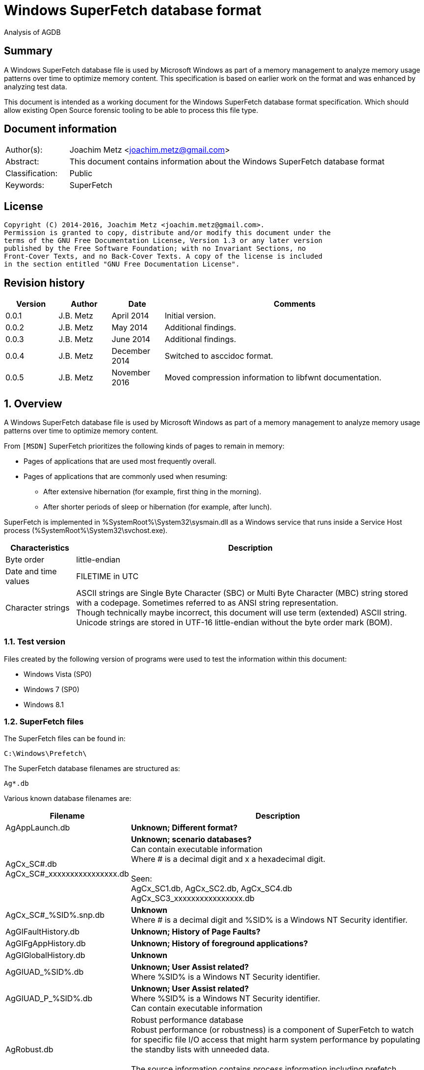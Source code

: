 = Windows SuperFetch database format
Analysis of AGDB

:toc:
:toclevels: 4

:numbered!:
[abstract]
== Summary
A Windows SuperFetch database file is used by Microsoft Windows as part of a
memory management to analyze memory usage patterns over time to optimize memory
content. This specification is based on earlier work on the format and was
enhanced by analyzing test data.

This document is intended as a working document for the Windows SuperFetch
database format specification. Which should allow existing Open Source forensic
tooling to be able to process this file type.

[preface]
== Document information
[cols="1,5"]
|===
| Author(s): | Joachim Metz <joachim.metz@gmail.com>
| Abstract: | This document contains information about the Windows SuperFetch database format
| Classification: | Public
| Keywords: | SuperFetch
|===

[preface]
== License
....
Copyright (C) 2014-2016, Joachim Metz <joachim.metz@gmail.com>.
Permission is granted to copy, distribute and/or modify this document under the
terms of the GNU Free Documentation License, Version 1.3 or any later version
published by the Free Software Foundation; with no Invariant Sections, no
Front-Cover Texts, and no Back-Cover Texts. A copy of the license is included
in the section entitled "GNU Free Documentation License".
....

[preface]
== Revision history
[cols="1,1,1,5",options="header"]
|===
| Version | Author | Date | Comments
| 0.0.1 | J.B. Metz | April 2014 | Initial version.
| 0.0.2 | J.B. Metz | May 2014 | Additional findings.
| 0.0.3 | J.B. Metz | June 2014 | Additional findings.
| 0.0.4 | J.B. Metz | December 2014 | Switched to asccidoc format.
| 0.0.5 | J.B. Metz | November 2016 | Moved compression information to libfwnt documentation.
|===

:numbered:
== Overview
A Windows SuperFetch database file is used by Microsoft Windows as part of a
memory management to analyze memory usage patterns over time to optimize memory
content.

From `[MSDN]` SuperFetch prioritizes the following kinds of pages to remain in
memory:

* Pages of applications that are used most frequently overall.
* Pages of applications that are commonly used when resuming:
** After extensive hibernation (for example, first thing in the morning).
** After shorter periods of sleep or hibernation (for example, after lunch).

SuperFetch is implemented in %SystemRoot%\System32\sysmain.dll as a Windows
service that runs inside a Service Host process
(%SystemRoot%\System32\svchost.exe).

[cols="1,5",options="header"]
|===
| Characteristics | Description
| Byte order | little-endian
| Date and time values | FILETIME in UTC
| Character strings | ASCII strings are Single Byte Character (SBC) or Multi Byte Character (MBC) string stored with a codepage. Sometimes referred to as ANSI string representation. +
Though technically maybe incorrect, this document will use term (extended) ASCII string. +
Unicode strings are stored in UTF-16 little-endian without the byte order mark (BOM).
|===

=== Test version
Files created by the following version of programs were used to test the
information within this document:

* Windows Vista (SP0)
* Windows 7 (SP0)
* Windows 8.1

=== SuperFetch files
The SuperFetch files can be found in:
....
C:\Windows\Prefetch\
....

The SuperFetch database filenames are structured as:
....
Ag*.db
....

Various known database filenames are:

[cols="1,5",options="header"]
|===
| Filename | Description
| AgAppLaunch.db | [yellow-background]*Unknown; Different format?*
| AgCx_SC#.db +
AgCx_SC#_xxxxxxxxxxxxxxxx.db | [yellow-background]*Unknown; scenario databases?* +
Can contain executable information +
Where # is a decimal digit and x a hexadecimal digit. +
 +
Seen: +
AgCx_SC1.db, AgCx_SC2.db, AgCx_SC4.db +
AgCx_SC3_xxxxxxxxxxxxxxxx.db +
| AgCx_SC#_%SID%.snp.db | [yellow-background]*Unknown* +
Where # is a decimal digit and %SID% is a Windows NT Security identifier.
| AgGlFaultHistory.db | [yellow-background]*Unknown; History of Page Faults?*
| AgGlFgAppHistory.db | [yellow-background]*Unknown; History of foreground applications?*
| AgGlGlobalHistory.db | [yellow-background]*Unknown*
| AgGlUAD_%SID%.db | [yellow-background]*Unknown; User Assist related?* +
Where %SID% is a Windows NT Security identifier.
| AgGlUAD_P_%SID%.db | [yellow-background]*Unknown; User Assist related?* +
Where %SID% is a Windows NT Security identifier. +
Can contain executable information
| AgRobust.db | Robust performance database +
Robust performance (or robustness) is a component of SuperFetch to watch for specific file I/O access that might harm system performance by populating the standby lists with unneeded data. +
 +
The source information contains process information including prefetch hashes.
| AgTwCont.db | [yellow-background]*Unknown; not seen*
| HIDBG-*-*-*.db | [yellow-background]*Unknown; not seen*
| LongTermHist.db | [yellow-background]*Unknown; not seen*
| NvGeneralUseCore.db | [yellow-background]*Unknown; not seen* +
[yellow-background]*Related to %SystemRoot%\System32\Nv ?*
| NvGeneralUseCore_Round*.db | [yellow-background]*Unknown; not seen* +
[yellow-background]*Related to %SystemRoot%\System32\Nv ?*
| NoPfnRefPages*.db | [yellow-background]*Unknown; not seen*
| NvcBoot.db | [yellow-background]*Unknown; not seen*
| NvcHiber.db | [yellow-background]*Unknown; not seen*
| Prefetch_%HASH%_*.db | [yellow-background]*Unknown; not seen* +
Where %HASH% is [yellow-background]*TODO*
| PfnDBCore*.db | [yellow-background]*Unknown; not seen*
| PfnDBKnown*.db | [yellow-background]*Unknown; not seen*
| PfnDBNoPFNEntry*.db | [yellow-background]*Unknown; not seen*
| PfnDBNoUDEntry*.db | [yellow-background]*Unknown; not seen*
| StorePages*.db | [yellow-background]*Unknown; not seen*
| WsCompPages*.db | [yellow-background]*Unknown; not seen*
| .core.db | [yellow-background]*Unknown; not seen*
| *.h.db | [yellow-background]*Unknown; not seen*
|===

The SuperFetch service is managed by the File Information FS MiniFilter
service. It appears that most of the SuperFetch database files are updated
(written) when the service is shut down. AgAppLaunch.db is also written when
the service starts.

These database files can be stored in multiple formats:

[cols="1,1",options="header"]
|===
| Characteristics | Description
| Compressed SuperFetch database - MAM file format | Used in Windows 8
| Compressed SuperFetch database - MEMO file format | Used in Windows Vista
| Compressed SuperFetch database - MEM0 file format | Used in Windows 7
| Uncompressed SuperFetch database file format | Used in Windows Vista, 7 and 8
|===

[yellow-background]*TODO*

The SuperFetch database [yellow-background]*trace* filenames are structured as:
....
Ag*.db.trx
....

== Compressed SuperFetch database - MEMO file format
A compressed SuperFetch database - MEMO file consist of the following
distinguishable elements:

* file header
* compressed blocks

The compression method is LZNT1

=== File header
The file header is 8 bytes of size and consists of:

[cols="1,1,1,5",options="header"]
|===
| Offset | Size | Value | Description
| 0 | 4 | "MEMO" | Signature +
0x4d, 0x45, 0x4d, 0x4f
| 4 | 4 | | Total uncompressed data size
|===

=== Compressed block
The compressed block size is the chunk data size, which is part of the LZNT1
compressed data, + 2 bytes for the size of the chunk header itself.

The uncompressed block size is 4096 (0x1000) or the remaining uncompressed data
size for the last block.

For more information about LZNT1 see:
https://github.com/libyal/libfwnt/blob/master/documentation/Compression%20methods.asciidoc[LIBFWNT\]].

== Compressed SuperFetch database - MEM0 file format
A compressed SuperFetch database - MEM0 file consist of the following
distinguishable elements:

* file header
* compressed blocks

The compression method is Microsoft XPRESS Huffman (or LZXPRESS). Note that
this is a different compression method as Microsoft XPRESS (LZ77+DIRECT2).

=== File header
The file header is 8 bytes of size and consists of:

[cols="1,1,1,5",options="header"]
|===
| Offset | Size | Value | Description
| 0 | 4 | "MEM0" | Signature +
0x4d, 0x45, 0x4d, 0x30
| 4 | 4 | | Total uncompressed data size
|===

=== Compressed block
The compressed block is variable of size and consists of:

[cols="1,1,1,5",options="header"]
|===
| Offset | Size | Value | Description
| 0 | 4 | | Compressed data size
| 4 | ... | | LZXPRESS Huffman compressed data
|===

The uncompressed block size is 65536 (0x10000) or the remaining uncompressed
data size for the last block.

For more information about LZXPRESS Huffman see:
https://github.com/libyal/libfwnt/blob/master/documentation/Compression%20methods.asciidoc[LIBFWNT\]].

== Compressed SuperFetch database - MAM file format
A compressed SuperFetch database - MAM file consist of the following
distinguishable elements:

* file header
* compressed stream

The compression method is Microsoft XPRESS Huffman (or LZXPRESS). Note that
this is a different compression method as Microsoft XPRESS (LZ77+DIRECT2).

=== File header
The file header is 12 bytes of size and consists of:

[cols="1,1,1,5",options="header"]
|===
| Offset | Size | Value | Description
| 0 | 4 | "MAM\x84" | Signature +
0x4d, 0x41, 0x4d, 0x84
| 4 | 4 | | Total uncompressed data size
| 8 | 4 | | [yellow-background]*Unknown (checksum?)*
|===

=== Compressed stream
The compressed stream is variable of size and consists of:

[cols="1,1,1,5",options="header"]
|===
| Offset | Size | Value | Description
| 0 | ... | | LZXPRESS Huffman compressed data
|===

The compression stream differs from the compressed blocks as used in the MEM0
format. In the stream the compressed data can refer to uncompressed data stored in
previous compressed chunks.

For more information about LZXPRESS Huffman see:
https://github.com/libyal/libfwnt/blob/master/documentation/Compression%20methods.asciidoc[LIBFWNT\]].

== Uncompressed SuperFetch database file format
An uncompressed SuperFetch database consist of the following distinguishable elements:

* file header
** database header
* volume information entries
** file information entries
* source information entries

=== Common data structures
==== [[ntfs_file_reference]]NTFS file reference
The NTFS file reference is 8 bytes of size and consists of:

[cols="1,1,1,5",options="header"]
|===
| Offset | Size | Value | Description
| 0 | 6 | | MFT entry index
| 6 | 2 | | Sequence number
|===

=== File header
The file header is variable of size and consists of:

[cols="1,1,1,5",options="header"]
|===
| Offset | Size | Value | Description
| 0 | 4 | |  [yellow-background]*Unknown (signature or database type?)* +
[yellow-background]*0x00000005 or used by AgAppLaunch.db* +
[yellow-background]*0x0000000e or 0x0000000f used by others*
| 4 | 4 | | Total file size
| 8 | 4 | | File header size
| 12 | ... | | Database header
| ... | ... | | Alignment padding +
8-byte alignment
|===

==== Database header
===== Common database header
The common database header is 60 bytes of size and consists of:

[cols="1,1,1,5",options="header"]
|===
| Offset | Size | Value | Description
| 0 | 4 | | Database type +
See section: <<database_types_and_parameters,Database types and parameters>>
| 12 | 4 x 9 = 36 | | Database parameters
| 40 | 4 | | Number of volumes
| 44 | 4 | | Total number of files
| 48 | 4 | | [yellow-background]*Unknown* +
[yellow-background]*Does not appear to be the total number of sub entries type 1 or volumes information section size.)* +
 +
[yellow-background]*Part of the identifier value?*
| 52 | 4 | | Number of sources
| 56 | 4 | | [yellow-background]*Unknown* +
[yellow-background]*Does not appear to be the total number of sub entries type 2 or source information section size.*
|===

===== Database header 68 (64-bit)
AgCx_S#_%SID%.snp.db
....
00000000: 0c 00 00 00 48 00 00 00  40 00 00 00 58 00 00 00   ....H... @...X...
00000010: 18 00 00 00 10 00 00 00  10 00 00 00 10 00 00 00   ........ ........
00000020: 00 00 00 00 00 00 00 00  02 00 00 00 ad 0e 00 00   ........ ........
00000030: 62 05 0f 00 83 00 00 00  38 5e 06 00 01 00 00 00   b....... 8^......
00000040: 8e 01 00 00                                        ....
....

The database header 68 is 68 bytes of size and consists of:

[cols="1,1,1,5",options="header"]
|===
| Offset | Size | Value | Description
| 0 | 60 | | Common database header
| 60 | 4 | | [yellow-background]*Unknown*
| 64 | 4 | | [yellow-background]*Unknown*
|===

===== Database header 116 (32-bit)
The database header 116 is 116 bytes of size and consists of:

[cols="1,1,1,5",options="header"]
|===
| Offset | Size | Value | Description
| 0 | 60 | | Common database header
| 60 | 4 | 5 | [yellow-background]*Unknown* +
[yellow-background]*(hard coded to be 5?)*
| 64 | 4 | | [yellow-background]*Unknown*
| 68 | 4 | | [yellow-background]*Unknown*
| 72 | 4 | | [yellow-background]*Unknown*
| 76 | 4 | | [yellow-background]*Unknown*
| 80 | 4 | | [yellow-background]*Unknown*
| 84 | 4 | | [yellow-background]*Unknown*
| 88 | 4 | | [yellow-background]*Unknown*
| 92 | 4 | | [yellow-background]*Unknown*
| 96 | 4 | | [yellow-background]*Unknown*
| 100 | 4 | | [yellow-background]*Unknown*
| 104 | 4 | | [yellow-background]*Unknown*
| 108 | 4 | | [yellow-background]*Unknown*
| 112 | 4 | | [yellow-background]*Unknown (Empty values?)*
|===

....
00000000: 0e 00 00 00 38 00 00 00  48 00 00 00 64 00 00 00   ....8... H...d...
00000010: 08 00 00 00 08 00 00 00  08 00 00 00 08 00 00 00   ........ ........
00000020: 00 00 00 00 00 00 00 00  01 00 00 00 f9 01 00 00   ........ ........
00000030: 00 00 00 00 f2 00 00 00  d4 ee 00 00 05 00 00 00   ........ ........

00000040: c4 5c 7f 04 84 56 7f 04  b0 64 7f 04 fc cc c2 04   .\...V.. .d......
00000050: c7 00 00 00 2b 00 00 00  b8 79 c2 04 a0 91 c2 04   ....+... .y......
00000060: a0 5b c2 04 78 77 c2 04  e9 01 00 00 10 00 00 00   .[..xw.. ........
00000070: 00 00 00 00                                        ....
....

===== Database header 156 (64-bit)
The database header 156 is 156 bytes of size and consists of:

AgRobust.db (Windows 7 64-bit)
....
00000000: 0e 00 00 00 48 00 00 00  70 00 00 00 90 00 00 00   ....H... p.......
00000010: 10 00 00 00 10 00 00 00  10 00 00 00 10 00 00 00   ........ ........
00000020: 00 00 00 00 00 00 00 00  13 00 00 00 4a 01 00 00   ........ ....J...
00000030: 00 00 00 00 f2 00 00 00  c2 e0 00 00 05 00 00 00   ........ ........
00000040: 00 00 00 00 38 24 63 0d  00 00 00 00 08 39 63 0d   ....8$c. .....9c.
00000050: 00 00 00 00 18 13 63 0d  00 00 00 00 88 66 63 0d   ......c. .....fc.
00000060: 00 00 00 00 c8 00 00 00  2a 00 00 00 90 b1 f0 08   ........ *.......
00000070: 00 00 00 00 90 b1 f0 08  00 00 00 00 40 3d ec 08   ........ ....@=..
00000080: 00 00 00 00 90 53 ec 08  00 00 00 00 00 00 00 00   .....S.. ........
00000090: 4a 01 00 00 00 00 00 00  00 00 00 00               J....... ....
....

===== Database header 228 (32-bit)
The database header 228 is 228 bytes of size and consists of:

[cols="1,1,1,5",options="header"]
|===
| Offset | Size | Value | Description
| 0 | 60 | | Common database header
| 60 | 4 | | [yellow-background]*Unknown*
| 64 | 4 | | [yellow-background]*Unknown*
| 68 | 4 | | [yellow-background]*Unknown*
| 72 | 4 | | [yellow-background]*Unknown*
| 76 | 4 | | [yellow-background]*Unknown*
| 80 | 4 | | [yellow-background]*Unknown*
| 84 | 4 | | [yellow-background]*Unknown*
| 88 | 4 | | [yellow-background]*Unknown*
| 92 | 4 | | [yellow-background]*Unknown*
| 96 | 4 | | [yellow-background]*Unknown*
| 100 | 4 | | [yellow-background]*Unknown*
| 104 | 4 | | Number of date and time values
| 108 | 15 x 8 = 120 | | Date and time values +
Array of FILETIME values +
Unused entries are set to 0
|===

AgCx_SC1.db (Windows Vista 32-bit)
....
00000000: 0b 00 00 00 38 00 00 00  24 00 00 00 3c 00 00 00   ....8... $...<...
00000010: 10 00 00 00 10 00 00 00  10 00 00 00 10 00 00 00   ........ ........
00000020: 00 00 00 00 00 00 00 00  02 00 00 00 41 03 00 00   ........ ....A...
00000030: 53 ec 00 00 3e 00 00 00  40 08 01 00 0c 00 00 00   S...>... @.......

00000040: 1c 00 00 00 01 00 00 00  01 00 00 00 1e 41 05 08   ........ .....A..
00000050: 01 01 00 00 03 00 00 00  b9 18 00 00 50 c3 00 00   ........ ....P...

00000060: 70 11 01 00 c8 d7 64 6f  04 00 00 00 20 ca a9 07   p.....do .... ...
00000070: 7f 84 c8 01 f0 d7 d0 d4  f4 cd c8 01 c0 e9 5d 4d   ........ ......]M
00000080: 61 1a c9 01 b0 8e dc 75  22 3e cb 01 00 00 00 00   a......u ">......
00000090: 00 00 00 00 00 00 00 00  00 00 00 00 00 00 00 00   ........ ........
000000a0: 00 00 00 00 00 00 00 00  00 00 00 00 00 00 00 00   ........ ........
000000b0: 00 00 00 00 00 00 00 00  00 00 00 00 00 00 00 00   ........ ........
000000c0: 00 00 00 00 00 00 00 00  00 00 00 00 00 00 00 00   ........ ........
000000d0: 00 00 00 00 00 00 00 00  00 00 00 00 00 00 00 00   ........ ........
000000e0: 00 00 00 00                                        ....
....

===== Database header 232 (32-bit)
The database header 232 is 232 bytes of size and consists of:

AgGlUAD_P_%SID%.db (Vista)
....
00000000: 0b 00 00 00 38 00 00 00  24 00 00 00 3c 00 00 00   ....8... $...<...
00000010: 10 00 00 00 10 00 00 00  10 00 00 00 10 00 00 00   ........ ........
00000020: 00 00 00 00 00 00 00 00  02 00 00 00 29 09 00 00   ........ ....)...
00000030: 67 61 01 00 29 00 00 00  c2 17 07 00 0c 00 00 00   ga..)... ........
00000040: 0f 00 00 00 03 00 00 00  01 00 00 00 3c 3c 0a 0a   ........ ....<<..
00000050: 02 02 00 00 1a 00 00 00  3e c6 00 00 80 38 01 00   ........ >....8..
00000060: 80 38 01 00 00 00 00 00  03 00 00 00 00 00 00 00   .8...... ........
00000070: 00 00 00 00 00 00 00 00  00 00 00 00 00 00 00 00   ........ ........
...
000000d0: 00 00 00 00 00 00 00 00  00 00 00 00 00 00 00 00   ........ ........
000000e0: 00 00 00 00                                        ....
....

===== Database header 236 (64-bit)
The database header 236 is 236 bytes of size and consists of:

[cols="1,1,1,5",options="header"]
|===
| Offset | Size | Value | Description
| 0 | 60 | | Common database header
| 60 | 4 | | [yellow-background]*Unknown*
| 64 | 4 | | [yellow-background]*Unknown*
| 68 | 4 | | [yellow-background]*Unknown*
| 72 | 4 | | [yellow-background]*Unknown*
| 76 | 4 | | [yellow-background]*Unknown*
| 80 | 4 | | [yellow-background]*Unknown*
| 84 | 4 | | [yellow-background]*Unknown*
| 88 | 4 | | [yellow-background]*Unknown*
| 92 | 4 | | [yellow-background]*Unknown*
| 96 | 4 | | [yellow-background]*Unknown*
| 100 | 4 | | [yellow-background]*Unknown*
| 104 | 4 | | [yellow-background]*Unknown*
| 108 | 4 | | [yellow-background]*Unknown*
| 112 | 4 | | [yellow-background]*Unknown (empty values)* +
[yellow-background]*Number of date and time values?*
| 116 | 15 x 8 = 120 | | Date and time values +
Array of FILETIME values +
Unused entries are set to 0
|===

AgCx_SC1.db (Windows 7 64-bit)
....
00000000: 0b 00 00 00 48 00 00 00  40 00 00 00 58 00 00 00   ....H... @...X...
00000010: 18 00 00 00 18 00 00 00  18 00 00 00 18 00 00 00   ........ ........
00000020: 00 00 00 00 00 00 00 00  03 00 00 00 e2 08 00 00   ........ ........
00000030: c0 d4 01 00 2a 00 00 00  d4 93 03 00 0e 00 00 00   ....*... ........

00000040: ef 04 00 00 01 00 00 00  02 00 00 00 1e 41 05 08   ........ .....A..
00000050: 01 01 00 00 03 00 00 00  39 24 01 00 50 c3 00 00   ........ 9$..P...

00000060: 70 11 01 00 f0 27 3b ea  fe 07 00 00 b4 01 00 00   p....';. ........
00000070: 00 00 00 00 10 e5 90 a3  d2 50 cf 01 80 26 c5 8f   ........ .P...&..
00000080: ec 50 cf 01 f0 9c be ba  71 52 cf 01 20 f9 0d 34   .P...... qR.. ..4
00000090: 86 52 cf 01 10 9f 48 99  31 53 cf 01 40 ae 9d 3a   .R....H. 1S..@..:
000000a0: 38 53 cf 01 30 27 fc 9a  4c 53 cf 01 b0 e2 03 c6   8S..0'.. LS......
000000b0: 56 53 cf 01 a0 bb 5a f4  80 53 cf 01 30 3e 9d 6f   VS....Z. .S..0>.o
000000c0: f6 53 cf 01 b0 b3 3f 96  14 54 cf 01 90 a9 5e ab   .S....?. .T....^.
000000d0: 23 54 cf 01 00 fc 26 a1  2a 54 cf 01 d0 07 2a 35   #T....&. *T....*5
000000e0: 44 54 cf 01 40 82 af fc  93 54 cf 01               DT..@... .T..
....

AgCx_SC2.db (Windows 7 64-bit)
....
00000000: 0b 00 00 00 48 00 00 00  40 00 00 00 58 00 00 00   ....H... @...X...
00000010: 18 00 00 00 18 00 00 00  18 00 00 00 18 00 00 00   ........ ........
00000020: 00 00 00 00 00 00 00 00  02 00 00 00 fb 06 00 00   ........ ........
00000030: 94 eb 01 00 2c 00 00 00  e4 17 03 00 0e 00 00 00   ....,... ........
00000040: ef 04 00 00 01 00 00 00  01 00 00 00 3c 3c 0a 0a   ........ ....<<..
00000050: 02 02 00 00 00 00 00 00  c0 71 04 00 50 c3 00 00   ........ .q..P...
00000060: 50 c3 00 00 00 00 00 00  00 00 00 00 98 00 00 00   P....... ........
00000070: 00 00 00 00 a0 e2 ed 7e  1d 4a cf 01 b0 07 41 93   .......~ .J....A.
00000080: 16 4b cf 01 90 c2 eb 81  8c 4b cf 01 f0 52 d2 e5   .K...... .K...R..
00000090: 73 4c cf 01 e0 1e 23 5c  b9 4c cf 01 d0 db 62 14   sL....#\ .L....b.
000000a0: 96 4d cf 01 f0 9f f7 ea  54 4e cf 01 f0 68 b4 d9   .M...... TN...h..
000000b0: da 4e cf 01 b0 16 37 20  21 4f cf 01 f0 c5 0c db   .N....7  !O......
000000c0: eb 4f cf 01 40 30 ea 2b  44 50 cf 01 b0 6f d2 e0   .O..@0.+ DP...o..
000000d0: 1e 51 cf 01 30 a1 84 87  b8 52 cf 01 70 b2 f4 4c   .Q..0... .R..p..L
000000e0: b3 53 cf 01 b0 6c d9 8b  76 54 cf 01               .S...l.. vT..
....

AgCx_SC4.db (Windows 7 64-bit)
....
00000000: 0b 00 00 00 48 00 00 00  40 00 00 00 58 00 00 00   ....H... @...X...
00000010: 18 00 00 00 18 00 00 00  18 00 00 00 18 00 00 00   ........ ........
00000020: 00 00 00 00 00 00 00 00  02 00 00 00 ea 06 00 00   ........ ........
00000030: 50 c3 00 00 00 00 00 00  3e 66 03 00 0e 00 00 00   P....... >f......
00000040: c7 04 00 00 02 00 00 00  01 00 00 00 3c 3c 0a 0a   ........ ....<<..
00000050: 02 02 00 00 00 00 00 00  c0 71 04 00 50 c3 00 00   ........ .q..P...
00000060: 50 c3 00 00 00 00 00 00  00 00 00 00 bc 00 00 00   P....... ........
00000070: 00 00 00 00 e0 fc d6 1a  e4 9f ce 01 80 2e c1 08   ........ ........
00000080: 9a a4 ce 01 e0 56 b4 fe  63 a5 ce 01 80 22 58 bc   .....V.. c...."X.
00000090: 19 aa ce 01 30 56 5d ce  e1 aa ce 01 80 27 d4 af   ....0V]. .....'..
000000a0: 82 b3 ce 01 80 24 1e ad  3e b8 ce 01 70 d9 00 bf   .....$.. >...p...
000000b0: f9 cc ce 01 40 81 8b 54  e5 d0 ce 01 80 76 65 49   ....@..T .....veI
000000c0: 3c e4 ce 01 d0 38 69 b3  9d 0c cf 01 e0 a8 2e b7   <....8i. ........
000000d0: 5c 18 cf 01 a0 ba 65 75  f3 23 cf 01 d0 ef c0 a3   \.....eu .#......
000000e0: 40 29 cf 01 a0 66 a9 fb  b4 2d cf 01               @)...f.. .-..
....

AgGlUAD_P_%SID%.db (Windows 7 64-bit)
....
00000000: 0b 00 00 00 48 00 00 00  40 00 00 00 58 00 00 00   ....H... @...X...
00000010: 18 00 00 00 18 00 00 00  18 00 00 00 18 00 00 00   ........ ........
00000020: 00 00 00 00 00 00 00 00                            ........ ........

00000020:                          01 00 00 00 af 08 00 00   ........ ........
00000030: 00 71 02 00 1d 00 00 00  32 76 04 00 0e 00 00 00   .q...... 2v......

00000040: f7 04 00 00 03 00 00 00  01 00 00 00 3c 3c 0a 0a   ........ ....<<..
00000050: 02 02 00 00 1a 00 00 00  c0 71 04 00 80 38 01 00   ........ .q...8..
00000060: 80 38 01 00 00 00 00 00  00 00 00 00 bb 03 00 00   .8...... ........
00000070: 00 00 00 00 00 00 00 00  00 00 00 00 00 00 00 00   ........ ........
00000080: 00 00 00 00 00 00 00 00  00 00 00 00 00 00 00 00   ........ ........
00000090: 00 00 00 00 00 00 00 00  00 00 00 00 00 00 00 00   ........ ........
000000a0: 00 00 00 00 00 00 00 00  00 00 00 00 00 00 00 00   ........ ........
000000b0: 00 00 00 00 00 00 00 00  00 00 00 00 00 00 00 00   ........ ........
000000c0: 00 00 00 00 00 00 00 00  00 00 00 00 00 00 00 00   ........ ........
000000d0: 00 00 00 00 00 00 00 00  00 00 00 00 00 00 00 00   ........ ........
000000e0: 00 00 00 00 00 00 00 00  00 00 00 00               ........ ....
....

===== Database header 264 (32-bit and 64-bit)
The database header 264 is 264 bytes of size and consists of:

[cols="1,1,1,5",options="header"]
|===
| Offset | Size | Value | Description
| 0 | 60 | | Common database header
| 60 | 4 | | [yellow-background]*Unknown*
| 64 | 8 | | [yellow-background]*Unknown*
| 72 | 8 | | [yellow-background]*Unknown*
| 80 | 8 | | [yellow-background]*Unknown*
| 88 | 4 | | [yellow-background]*Unknown (empty values)*
| 92 | 4 | | [yellow-background]*Unknown*
| 96 | 4 | | [yellow-background]*Unknown*
| 100 | 4 | | [yellow-background]*Unknown*
| 104 | 4 | | [yellow-background]*Unknown*
| 108 | 4 | | [yellow-background]*Unknown*
| 112 | 4 | | [yellow-background]*Unknown*
| 116 | 4 | | [yellow-background]*Unknown*
| 120 | 4 | | [yellow-background]*Unknown*
| 124 | 4 | | [yellow-background]*Unknown*
| 128 | ... | | [yellow-background]*TODO*
| 224 | 8 | | [yellow-background]*Unknown (empty values)*
| 232 | 32 | | Database filename +
ASCII string with end-of-string character +
Unused bytes are set to 0
|===

AgGlFaultHistory.db (Windows Vista 32-bit)
....
00000040: ab 01 00 00 00 00 00 00  f7 9b b5 ff 00 00 00 00   ........ ........
00000050: 00 00 00 00 00 00 00 00  00 00 00 00 14 00 00 00   ........ ........
00000060: 00 08 00 00 00 10 00 00  f7 5f 00 00 f7 5f 00 00   ........ ._..._..
00000070: 00 10 00 00 f7 5f 00 00  ff ff ff ff 00 00 00 00   ....._.. ........

00000080: 14 0a 00 00 00 00 00 00  00 00 00 00 02 00 00 00   ........ ........
00000090: 5e 00 00 00 00 00 00 00  1c 00 00 00 ba 5c 00 00   ^....... .....\..
000000a0: 18 23 00 00 00 00 00 00  7f 01 00 00 00 00 00 00   .#...... ........
000000b0: a2 01 00 00 00 00 00 00  00 00 00 00 00 00 00 00   ........ ........
000000c0: 62 12 00 00 2d 0b 00 00  35 07 00 00 a7 01 00 00   b...-... 5.......
000000d0: 00 00 00 00 00 00 00 00  00 00 00 00 a7 01 00 00   ........ ........
000000e0: 00 00 00 00 00 00 00 00  41 67 47 6c 46 61 75 6c   ........ AgGlFaul
000000f0: 74 48 69 73 74 6f 72 79  2e 64 62 00 00 00 00 00   tHistory .db.....
00000100: 00 00 00 00 00 00 00 00                            ........
....

AgGlFaultHistory.db (Windows 7 64-bit)
....
00000040: 06 10 02 00 00 00 00 00  a6 8e a0 ff 00 00 00 00   ........ ........
00000050: 06 00 00 00 00 00 00 00  00 00 00 00 14 00 00 00   ........ ........
00000060: dc 01 00 00 00 10 00 00  75 ba 00 00 75 ba 00 00   ........ u...u...
00000070: 00 10 00 00 51 fc 00 00  ff ff ff ff 00 00 00 00   ....Q... ........

00000080: 14 0a 00 00 00 00 00 00  00 00 00 00 02 00 00 00   ........ ........
00000090: 5e 00 00 00 00 00 00 00  f5 22 00 00 82 96 15 00   ^....... ."......
000000a0: bf 41 23 00 00 00 00 00  51 05 00 00 00 00 00 00   .A#..... Q.......
000000b0: 93 b7 02 00 6a 04 eb 02  41 69 50 00 00 00 00 00   ....j... AiP.....
000000c0: 88 2e 01 00 3a 73 00 00  4e bb 00 00 00 10 02 00   ....:s.. N.......
000000d0: 00 00 00 00 00 00 00 00  00 00 00 00 f1 0f 02 00   ........ ........
000000e0: 00 00 00 00 00 00 00 00                            ........ AgGlFaul

000000e0:                          41 67 47 6c 46 61 75 6c   ........ AgGlFaul
000000f0: 74 48 69 73 74 6f 72 79  2e 64 62 00 00 00 00 00   tHistory .db.....
00000100: 00 00 00 00 00 00 00 00                            ........
....

AgGlFgAppHistory.db (Windows Vista 32-bit)
....
00000040: ab 01 00 00 00 00 00 00  f7 9b b5 ff 00 00 00 00   ........ ........
00000050: 00 00 00 00 00 00 00 00  00 00 00 00 14 00 00 00   ........ ........
00000060: 00 08 00 00 00 20 00 00  dc 7f 01 00 70 ff 05 00   ..... .. ....p...
00000070: 00 20 00 00 e0 fe 0b 00  ff ff ff ff 00 00 00 00   . ...... ........

00000080: 14 0a 00 00 00 00 00 00  00 00 00 00 02 00 00 00   ........ ........
00000090: 40 00 00 00 00 00 00 00  1c 00 00 00 00 00 00 00   @....... ........
000000a0: 00 00 00 00 00 00 00 00  6a 0e 00 00 00 00 00 00   ........ j.......
000000b0: 35 00 00 00 00 00 00 00  00 00 00 00 00 00 00 00   5....... ........
000000c0: 32 6d 00 00 7d 00 00 00  00 00 00 00 a7 01 00 00   2m..}... ........
000000d0: 00 00 00 00 00 00 00 00  00 00 00 00 a7 01 00 00   ........ ........
000000e0: 00 00 00 00 00 00 00 00  41 67 47 6c 46 67 41 70   ........ AgGlFgAp
000000f0: 70 48 69 73 74 6f 72 79  2e 64 62 00 00 00 00 00   pHistory .db.....
00000100: 00 00 00 00 00 00 00 00                            ........
....

AgGlFgAppHistory.db (Windows 7 64-bit)
....
00000040: 06 10 02 00 00 00 00 00  a6 8e a0 ff 00 00 00 00   ........ ........
00000050: 06 00 00 00 00 00 00 00  00 00 00 00 14 00 00 00   ........ ........
00000060: 85 06 00 00 fd 1e 00 00  29 a1 00 00 3c 8a 02 00   ........ )...<...
00000070: 00 20 00 00 3a 8a 1f 00  ff ff ff ff 00 00 00 00   . ..:... ........

00000080: 14 0a 00 00 00 00 00 00  00 00 00 00 02 00 00 00   ........ ........
00000090: 40 00 00 00 00 00 00 00  f5 22 00 00 15 ce 01 00   @....... ."......
000000a0: 91 11 03 00 00 00 00 00  b7 92 00 00 00 00 00 00   ........ ........
000000b0: 73 a8 00 00 57 01 2c 02  eb 29 22 00 00 00 00 00   s...W.,. .)".....
000000c0: 31 ec aa 00 44 10 00 00  e0 00 00 00 00 10 02 00   1...D... ........
000000d0: 00 00 00 00 00 00 00 00  00 00 00 00 f1 0f 02 00   ........ ........
000000e0: 00 00 00 00 00 00 00 00  41 67 47 6c 46 67 41 70   ........ AgGlFgAp
000000f0: 70 48 69 73 74 6f 72 79  2e 64 62 00 00 00 00 00   pHistory .db.....
00000100: 00 00 00 00 00 00 00 00                            ........
....

AgGlGlobalHistory.db (Windows Vista 32-bit)
....
00000000: 01 00 00 00 38 00 00 00  34 00 00 00 44 00 00 00   ....8... 4...D...
00000010: 10 00 00 00 14 00 00 00  08 00 00 00 08 00 00 00   ........ ........
00000020: 00 00 00 00 00 00 00 00  02 00 00 00 3d 24 00 00   ........ ....=$..
00000030: d8 0d 03 00 00 00 00 00  ca 82 13 00 00 00 00 00   ........ ........
00000040: ab 01 00 00 00 00 00 00  f7 9b b5 ff 00 00 00 00   ........ ........
00000050: 00 00 00 00 00 00 00 00  00 00 00 00 14 00 00 00   ........ ........
00000060: 00 08 00 00 00 20 00 00  39 7a 02 00 e6 e8 09 00   ..... .. 9z......
00000070: 00 20 00 00 e0 fe 0b 00  ff ff ff ff 00 00 00 00   . ...... ........
00000080: 14 0a 00 00 00 00 00 00  00 00 00 00 02 00 00 00   ........ ........
00000090: 40 00 00 00 00 00 00 00  1d 00 00 00 00 00 00 00   @....... ........
000000a0: ce ad 00 00 00 00 00 00  3d 0b 00 00 00 00 00 00   ........ =.......
000000b0: 00 00 00 00 00 00 01 00  00 00 00 00 00 00 00 00   ........ ........
000000c0: 41 ac 05 00 fa 12 00 00  c2 00 00 00 a7 01 00 00   A....... ........
000000d0: 00 00 00 00 00 00 00 00  00 00 00 00 a7 01 00 00   ........ ........
000000e0: 00 00 00 00 00 00 00 00  41 67 47 6c 47 6c 6f 62   ........ AgGlGlob
000000f0: 61 6c 48 69 73 74 6f 72  79 2e 64 62 00 00 00 00   alHistor y.db....
00000100: 00 00 00 00 00 00 00 00                            ........
....

AgGlGlobalHistory.db (Windows 7 64-bit)
....
00000000: 01 00 00 00 48 00 00 00  58 00 00 00 60 00 00 00   ....H... X...`...
00000010: 18 00 00 00 20 00 00 00  10 00 00 00 10 00 00 00   .... ... ........
00000020: 00 00 00 00 00 00 00 00  02 00 00 00 86 27 00 00   ........ .....'..
00000030: be cf 09 00 00 00 00 00  a2 6f 16 00 06 50 01 00   ........ .o...P..
00000040: 0f 10 02 00 00 00 00 00  af 8e a0 ff 00 00 00 00   ........ ........
00000050: 06 00 00 00 00 00 00 00  00 00 00 00 14 00 00 00   ........ ........
00000060: 00 08 00 00 00 20 00 00  02 e2 07 00 3a 8a 1f 00   ..... .. ....:...
00000070: 00 20 00 00 3a 8a 1f 00  ff ff ff ff 00 00 00 00   . ..:... ........
00000080: 14 0a 00 00 00 00 00 00  00 00 00 00 02 00 00 00   ........ ........
00000090: 40 00 00 00 00 00 00 00  f6 22 00 00 da 0a 00 00   @....... ."......
000000a0: a3 a8 55 00 00 00 00 00  71 2f 02 00 00 00 00 00   ..U..... q/......
000000b0: 00 00 00 00 2b 00 4d 00  f3 42 02 00 00 00 00 00   ....+.M. .B......
000000c0: 61 6b b5 04 79 f1 00 00  5e 41 00 00 09 10 02 00   ak..y... ^A......
000000d0: 00 00 00 00 00 00 00 00  00 00 00 00 fa 0f 02 00   ........ ........
000000e0: 00 00 00 00 00 00 00 00  41 67 47 6c 47 6c 6f 62   ........ AgGlGlob
000000f0: 61 6c 48 69 73 74 6f 72  79 2e 64 62 00 00 00 00   alHistor y.db....
00000100: 00 00 00 00 00 00 00 00                            ........
....

AgGlUAD_%SID%.db (Vista)
....
00000000: 01 00 00 00 38 00 00 00  34 00 00 00 44 00 00 00   ....8... 4...D...
00000010: 10 00 00 00 14 00 00 00  08 00 00 00 08 00 00 00   ........ ........
00000020: 00 00 00 00 00 00 00 00  02 00 00 00 29 09 00 00   ........ ....)...
00000030: 1e 5f 00 00 00 00 00 00  c2 17 07 00 00 00 00 00   ._...... ........
00000040: 05 00 00 00 00 00 00 00  73 7a cb ff 00 00 00 00   ........ sz......
00000050: 00 00 00 00 00 00 00 00  00 00 00 00 14 00 00 00   ........ ........
00000060: 00 10 00 00 00 10 00 00  ee bf 00 00 dc 7f 01 00   ........ ........
00000070: 00 10 00 00 dc 7f 01 00  d5 7a 00 00 00 00 00 00   ........ .z......
00000080: 00 00 01 00 00 00 00 00  00 00 00 00 02 00 00 00   ........ ........
00000090: 54 00 00 00 00 00 00 00  00 00 00 00 00 00 00 00   T....... ........
000000a0: 00 00 00 00 00 00 00 00  47 00 00 00 00 00 00 00   ........ G.......
000000b0: 00 00 00 00 00 00 00 00  00 00 00 00 00 00 00 00   ........ ........
000000c0: 1f 56 02 00 26 52 00 00  00 00 00 00 00 00 00 00   .V..&R.. ........
000000d0: 00 00 00 00 00 00 00 00  00 00 00 00 00 00 00 00   ........ ........
...
000000f0: 00 00 00 00 00 00 00 00  00 00 00 00 00 00 00 00   ........ ........
00000100: 00 00 00 00 00 00 00 00                            ........
....

==== [[database_types_and_parameters]]Database types and parameters
`[REWOLF11]` states that the database type is an index of a table that is
located in sysmain.dll and that the 9x 32-bit values that follow the database
type are parameters (named database parameters in this document).

These database parameters seem to specify the sizes of the structures used in
the sections that follow the file header. The values of the database parameters
seem to be dependent on the architecture of sysmain.dll.

===== 32-bit databases

[cols="3,1,1,3",options="header"]
|===
| Filename | Database +
header size | Database type | Database parameters
| AgGlFaultHistory.db | 264 | 1 | 56, 52, 68, 16, 20, 8, 8, 0, 0
| AgGlFgAppHistory.db | 264 | 1 | 56, 52, 68, 16, 20, 8, 8, 0, 0
| AgGlGlobalHistory.db | 264 | 1 | 56, 52, 68, 16, 20, 8, 8, 0, 0
| AgGlUAD_%SID%.db | 264 | 1 | 56, 52, 68, 16, 20, 8, 8, 0, 0
| | | |
| AgCx_SC#.db +
AgCx_SC#_xxxxxxxxxxxxxxxx.db | 228 | 11 | 56, 36, 60, 16, 16, 16, 16, 0, 0
| AgGlUAD_P_%SID%.db | 232 | 11 | 56, 36, 60, 16, 16, 16, 16, 0, 0
| AgCx_S#_%SID%.snp.db | | |
| | | |
| AgRobust.db | 116 | 14 | 56, 72, 100, 8, 8, 8, 8, 0, 0
|===

===== 64-bit databases

[cols="3,1,1,3",options="header"]
|===
| Filename | Database +
header size | Database type | Database parameters
| AgGlFaultHistory.db | 264 | 1 | 72, 88, 96, 24, 32, 16, 16, 0, 0
| AgGlFgAppHistory.db | 264 | 1 | 72, 88, 96, 24, 32, 16, 16, 0, 0
| AgGlGlobalHistory.db | 264 | 1 | 72, 88, 96, 24, 32, 16, 16, 0, 0
| AgGlUAD_%SID%.db | [yellow-background]*264* | [yellow-background]*1* | [yellow-background]*72, 88, 96, 24, 32, 16, 16, 0, 0*
| | | |
| AgCx_SC#.db +
AgCx_SC#_xxxxxxxxxxxxxxxx.db | 236 | 11 | 72, 64, 88, 24, 24, 24, 24, 0, 0
| AgGlUAD_P_%SID%.db | 236 | 11 | 72, 64, 88, 24, 24, 24, 24, 0, 0
| AgCx_S#_%SID%.snp.db | 68 | 12 | 72, 64, 88, 24, 16, 16, 16, 0, 0
| | | |
| AgRobust.db | 156 | 14 | 72, 112, 144, 16, 16, 16, 16, 0, 0
|===

===== Database parameters

[cols="1,1,1,5",options="header"]
|===
| Offset | Size | Value | Description
| 0 | 4 | | The volume information entry size
| 4 | 4 | | The file information entry size
| 8 | 4 | | The source information entry size
| 12 | 4 | | [yellow-background]*The file information sub entry type 1 size*
| 16 | 4 | | [yellow-background]*The file information sub entry type 2 size*
| 20 | 4 | | [yellow-background]*Unknown*
| 24 | 4 | | [yellow-background]*Unknown*
| 28 | 4 | | [yellow-background]*Unknown*
| 32 | 4 | | [yellow-background]*Unknown*
|===

[yellow-background]*The source information sub entry type size ?*

=== Volume information entry
The size of the volume information entry is dependent on the corresponding
volume information entry size database parameter.

[NOTE]
The alignment in the volume information entry varies per architecture.

The volume information entry itself should start on an 8-byte aligned offset.

==== Volume information entry 56 (32-bit)
The volume information entry 56 is variable of size and consists of:

[cols="1,1,1,5",options="header"]
|===
| Offset | Size | Value | Description
| 0 | 4 | | [yellow-background]*Unknown (identifier?)*
| 4 | 4 | | [yellow-background]*Unknown*
| 8 | 4 | | Number of files (number of entries)
| 12 | 4 | 0x20000 | [yellow-background]*Unknown (flags?)*
| 16 | 8 | | [yellow-background]*Unknown*
| 24 | 8 | | Volume creation time +
Contains a FILETIME
| 32 | 4 | | Volume serial number
| 36 | 4 | | [yellow-background]*Unknown*
| 40 | 4 | | [yellow-background]*Unknown*
| 44 | 2 | | Volume device path number of characters +
The end-of-string character is not included.
| 46 | 2 | 0x0001 | [yellow-background]*Unknown* +
[yellow-background]*Flag for Unicode?*
| 48 | 8 | | [yellow-background]*Unknown*
| 56 | ... | | Volume device path +
an UTF-16 little-endian string with end-of-string character
| ... | ... | | Alignment padding +
4-byte alignment
| ... | ... | | Array of file information entries
|===

==== Volume information entry 72 (64-bit)
The volume information entry 72 is variable of size and consists of:

[cols="1,1,1,5",options="header"]
|===
| Offset | Size | Value | Description
| 0 | 8 | | [yellow-background]*Unknown (identifier?)*
| 8 | 8 | | [yellow-background]*Unknown*
| 16 | 4 | | Number of files (number of entries)
| 20 | 4 | 0x20000 | [yellow-background]*Unknown (flags?)*
| 24 | 8 | | [yellow-background]*Unknown*
| 32 | 8 | | Volume creation time +
Contains a FILETIME
| 40 | 4 | | Volume serial number
| 44 | 4 | | [yellow-background]*Unknown*
| 48 | 8 | | [yellow-background]*Unknown*
| 56 | 2 | | Volume device path number of characters +
The end-of-string character is not included.
| 58 | 2 | 0x0001 | [yellow-background]*Unknown* +
[yellow-background]*Flag for Unicode?*
| 60 | 4 | | [yellow-background]*Unknown*
| 64 | 8 | | [yellow-background]*Unknown*
| 72 | ... | | Volume device path +
an UTF-16 little-endian string with end-of-string character
| ... | ... | | Alignment padding +
8-byte alignment
| ... | ... | | Array of file information entries
|===

=== File information entry
The size of the file information entry is dependent on the corresponding volume
information entry size database parameter.

[NOTE]
The alignment in the file information entry varies per architecture.

[yellow-background]*Note is this named section instead of file information entry?*

==== File information entry 36 (32-bit)
The file information entry 36 is variable of size and consists of:

[cols="1,1,1,5",options="header"]
|===
| Offset | Size | Value | Description
| 0 | 4 | | [yellow-background]*Unknown*
| 4 | 4 | | Name hash +
See section: <<hash_function,Hash function>>
| 8 | 4 | | Number of entries
| 12 | 4 | | Flags
| 16 | 4 | | [yellow-background]*Unknown*
| 20 | 4 | | [yellow-background]*Unknown*
| 24 | 4 | 0x00080000 | [yellow-background]*Unknown*
| 28 | 4 | | Path number of characters +
The end-of-string character is not included. +
 +
Note that the value must be divided by 4 first. The purpose of the lower 2 bits is unknown.
| 32 | 4 | | [yellow-background]*Unknown* +
[yellow-background]*Internal section item hash?*
| 36 | ... | | Path +
an UTF-16 little-endian string with end-of-string character +
 +
The path is relative from the root of the file system on the volume
| ... | ... | | Alignment padding +
| 4-byte alignment
|===

==== File information entry 52 (32-bit)
The file information entry 52 is variable of size and consists of:

[cols="1,1,1,5",options="header"]
|===
| Offset | Size | Value | Description
| 0 | 4 | | [yellow-background]*Unknown* +
[yellow-background]*Some kind of identifier?*
| 4 | 4 | | Name hash +
See section: <<hash_function,Hash function>>
| 8 | 4 | | Number of entries
| 12 | 4 | | Flags +
See section: <<file_information_entry_flags,Flags>>
| 16 | 4 | | [yellow-background]*Unknown* +
[yellow-background]*Some kind of identifier?* +
[yellow-background]*0 if not set*
| 20 | 4 | | [yellow-background]*Unknown* +
[yellow-background]*2x 16-bit values?*
| 24 | 2 | | [yellow-background]*Unknown*
| 26 | 2 | 0x8000 | [yellow-background]*Unknown*
| 28 | 4 | | Path number of characters +
The end-of-string character is not included. +
 +
Note that the value must be divided by 4 first. The purpose of the lower 2 bits is unknown.
| 32 | 4 | | [yellow-background]*Unknown* +
[yellow-background]*Some kind of identifier?*
| 36 | 2 | | [yellow-background]*Unknown*
| 38 | 2 | | [yellow-background]*Unknown*
| 40 | 2 | | [yellow-background]*Unknown*
| 42 | 2 | | [yellow-background]*Unknown*
| 44 | 4 | | [yellow-background]*Unknown*
| 48 | 4 | | [yellow-background]*Unknown*
| 52 | ... | | Path +
an UTF-16 little-endian string with end-of-string character +
 +
The path is relative from the root of the file system on the volume
| ... | ... | | Alignment padding +
4-byte alignment
|===

....
Unknown values correspond with sub entry data, mostly only the first one

path number of characters                : 0x000001c9 (number of characters: 114, lower bits: 0x01)
unknown7                                 : 0x01828188
unknown8                                 : 0x00ba
unknown9                                 : 0x0009
unknown10                                : 0x0007
unknown11                                : 0x0e65
unknown12                                : 0x00000000
unknown13                                : 0x00050100

sub entry: 0 data:
00000000: e1 c0 c9 02 80 00 00 00  ba 00 09 00 07 00 65 0e   ........ ......e.

path number of characters                : 0x00000128 (number of characters: 74, lower bits: 0x00)
unknown7                                 : 0x01828188
unknown8                                 : 0x004e
unknown9                                 : 0x0006
unknown10                                : 0x0004
unknown11                                : 0x0019
unknown12                                : 0x00000000
unknown13                                : 0x00000000

sub entry: 0 data:
00000000: ac b0 cd 02 20 51 02 00  4e 00 4e 00 01 00 01 00   .... Q.. N.N.....

00000b90:                                      ac b0 cd 02   ..D.L.L. ........
00000ba0: 20 51 02 00 4e 00 4e 00  01 00 01 00 bc b0 cd 02    Q..N.N. ........

00000bb0: c0 b0 cd 02 20 21 02 00  4e 00 4e 00 01 00 01 00   .... !.. N.N.....
00000bc0: d0 b0 cd 02 d4 b0 cd 02  20 41 02 00 4e 00 4e 00   ........  A..N.N.
00000bd0: 01 00 01 00 e4 b0 cd 02  e8 b0 cd 02 20 61 02 00   ........ .... a..
....

==== File information entry 56 (32-bit)
....
struct PfRecordHeader_40
{
        DWORD64 unk01;
        DWORD nameHash;
        DWORD unk02;
        DWORD numOfSubEntries;
        DWORD unk03[7];
        DWORD nameLenExt;               //nameLen multiplied by 4, do shift before use
        DWORD unk04[3];
};
....

The file information entry 56 is variable of size and consists of:

[cols="1,1,1,5",options="header"]
|===
| Offset | Size | Value | Description
| 0 | 4 | | [yellow-background]*Unknown*
| 4 | 4 | | Name hash +
See section: <<hash_function,Hash function>>
| 8 | 4 | | Number of entries
| 12 | 4 | 0x00000008 | Flags +
See section: <<file_information_entry_flags,Flags>>
| 16 | 4 | | [yellow-background]*Unknown*
| 20 | 4 | | [yellow-background]*Unknown*
| 24 | 4 | | [yellow-background]*Unknown*
| 28 | 4 | | Path number of characters +
The end-of-string character is not included. +
 +
Note that the value must be divided by 4 first. The purpose of the lower 2 bits is unknown.
| 32 | 8 | | [yellow-background]*Unknown*
| 40 | 4 | | [yellow-background]*Unknown*
| 44 | 4 | | [yellow-background]*Unknown*
| 48 | 8 | | NTFS file reference +
See section: <<ntfs_file_reference,NTFS file reference>>
| 56 | ... | | Path +
an UTF-16 little-endian string with end-of-string character +
 +
The path is relative from the root of the file system on the volume
| ... | ... | | Alignment padding +
4-byte alignment
|===

==== File information entry 64 (64-bit)
The file information entry 64 is variable of size and consists of:

[cols="1,1,1,5",options="header"]
|===
| Offset | Size | Value | Description
| 0 | 8 | | [yellow-background]*Unknown*
| 8 | 8 | | Name hash +
See section: <<hash_function,Hash function>>
| 16 | 4 | | Number of entries
| 20 | 4 | | Flags +
See section: <<file_information_entry_flags,Flags>>
| 24 | 8 | | [yellow-background]*Unknown*
| 32 | 8 | | [yellow-background]*Unknown*
| 40 | 4 | | [yellow-background]*Unknown*
| 44 | 4 | | [yellow-background]*Unknown*
| 48 | 4 | | Path number of characters +
The end-of-string character is not included. +
 +
Note that the value must be divided by 4 first. The purpose of the lower 2 bits is unknown.
| 52 | 4 | | [yellow-background]*Unknown*
| 56 | 8 | | [yellow-background]*Unknown* +
[yellow-background]*Some identifier? Seems to be consistent for file information items in the same file.* +
 +
[yellow-background]*Linked to unknown2 of the next volume identifier?*
| 64 | ... | | Path +
an UTF-16 little-endian string with end-of-string character +
 +
The path is relative from the root of the file system on the volume
| ... | ... | | Alignment padding +
8-byte alignment
|===

==== File information entry 72 (32-bit)
[yellow-background]*The file information entry 72 is used by the AgRobustdb
database and contains Least Recently Used file information?*

The file information entry 72 is variable of size and consists of:

[cols="1,1,1,5",options="header"]
|===
| Offset | Size | Value | Description
| 0 | 4 | | [yellow-background]*Unknown*
| 4 | 4 | | Name hash +
See section: <<hash_function,Hash function>>
| 8 | 4 | | Number of entries
| 12 | 4 | | Flags +
See section: <<file_information_entry_flags,Flags>>
| 16 | 4 | | [yellow-background]*Unknown*
| 20 | 4 | | [yellow-background]*Unknown*
| 24 | 4 | 0x00800000 | [yellow-background]*Unknown*
| 28 | 4 | | Path number of characters +
The end-of-string character is not included. +
 +
Note that the value must be divided by 4 first. The purpose of the lower 2 bits is unknown.
| 32 | 4 | | [yellow-background]*Unknown* +
[yellow-background]*(internal identifier?)*
| 36 | 4 | | [yellow-background]*Unknown*
| 40 | 4 | 0x00000000 +
0x80000000 | [yellow-background]*Unknown*
| 44 | 4 | | [yellow-background]*Unknown*
| 48 | 4 | | [yellow-background]*Unknown* +
[yellow-background]*(internal identifier?)*
| 52 | 4 | | [yellow-background]*Unknown*
| 56 | 4 | | [yellow-background]*Unknown*
| 60 | 4 | | [yellow-background]*Unknown*
| 64 | 4 | | [yellow-background]*Unknown* +
[yellow-background]*(or NTFS file reference? Looks unlikely)*
| 68 | 4 | | [yellow-background]*Unknown*
| 72 | ... | | Path +
an UTF-16 little-endian string with end-of-string character +
 +
The path is relative from the root of the file system on the volume
| ... | ... | | Alignment padding +
4-byte alignment
|===

==== File information entry 88 (64-bit)
The file information entry 88 is variable of size and consists of:

[cols="1,1,1,5",options="header"]
|===
| Offset | Size | Value | Description
| 0 | 8 | | [yellow-background]*Unknown*
| 8 | 8 | | Name hash +
See section: <<hash_function,Hash function>>
| 16 | 4 | | Number of entries
| 20 | 4 | | Flags +
See section: <<file_information_entry_flags,Flags>>
| 24 | 8 | | [yellow-background]*Unknown*
| 32 | 4 | | [yellow-background]*Unknown*
| 36 | 4 | | [yellow-background]*Unknown*
| 40 | 4 | | [yellow-background]*Unknown*
| 44 | 4 | | [yellow-background]*Unknown*
| 48 | 4 | | Path number of characters +
The end-of-string character is not included. +
 +
Note that the value must be divided by 4 first. The purpose of the lower 2 bits is unknown.
| 52 | 4 | | [yellow-background]*Unknown*
| 56 | 8 | | [yellow-background]*Unknown* +
[yellow-background]*Some identifier? Seems to be consistent for file information items in the same file.*
| 64 | 2 | | [yellow-background]*Unknown*
| 66 | 2 | | [yellow-background]*Unknown*
| 68 | 2 | | [yellow-background]*Unknown*
| 70 | 2 | | [yellow-background]*Unknown*
| 72 | 8 | | [yellow-background]*Unknown*
| 80 | 8 | | [yellow-background]*Unknown*
| 88 | ...  | | Path +
an UTF-16 little-endian string with end-of-string character +
 +
The path is relative from the root of the file system on the volume
| ...  | ...  | | Alignment padding +
8-byte alignment
|===

==== File information entry 112 (64-bit)
[yellow-background]*TODO*
....
struct PfRecordHeader_70
{
        DWORD64 unk01;
        DWORD nameHash;
        DWORD unk02;
        DWORD numOfSubEntries;
        DWORD unk03[7];
        DWORD nameLenExt;               //nameLen multiplied by 4, do shift before use
        DWORD unk04[15];
};

00000030: 24 01 00 00 00 00 00 00  f0 82 d2 08 00 00 00 00   $....... ........
00000040: 01 00 00 c0 02 00 00 80  0f 39 5d 18 00 00 00 00   ........ .9].....
00000050: b0 83 ec 08 00 00 00 00  38 00 00 00 00 00 00 00   ........ 8.......
00000060: c2 a5 70 bf 20 03 00 00  f3 38 5d 18 01 00 00 00   ..p. ... .8].....
....

The file information entry 112 is variable of size and consists of:

[cols="1,1,1,5",options="header"]
|===
| Offset | Size | Value | Description
| 0 | 8 | | [yellow-background]*Unknown*
| 8 | 8 | | Name hash +
See section: <<hash_function,Hash function>>
| 16 | 4 | | Number of entries
| 20 | 4 | | Flags +
See section: <<file_information_entry_flags,Flags>>
| 24 | 8 | | [yellow-background]*Unknown*
| 32 | 8 | | [yellow-background]*Unknown*
| 40 | 8 | | [yellow-background]*Unknown*
| 48 | 4 | | Path number of characters +
The end-of-string character is not included. +
 +
Note that the value must be divided by 4 first. The purpose of the lower 2 bits is unknown.
| 52 | 4 | | [yellow-background]*Unknown*
| 56 | 8 | | [yellow-background]*Unknown*
| 64 | 4 | | [yellow-background]*Unknown*
| 68 | 4 | | [yellow-background]*Unknown*
| 72 | 8 | | [yellow-background]*Unknown*
| 80 | 8 | | [yellow-background]*Unknown*
| 88 | 8 | | [yellow-background]*Unknown*
| 96 | 8 | | [yellow-background]*Unknown*
| 104 | 8 | | [yellow-background]*Unknown*
| 112 | ...  | | Path +
an UTF-16 little-endian string with end-of-string character +
 +
The path is relative from the root of the file system on the volume
| ... | ... | | Alignment padding +
8-byte alignment
|===

==== [[file_information_entry_flags]]Flags

[cols="1,1,5",options="header"]
|===
| Value | Identifier | Description
| 0x00000008 | | [yellow-background]*Unknown; Has name?*
| | |
| 0x00000080 | | [yellow-background]*Is directory?*
| | |
| 0x00000200 | | [yellow-background]*Unknown*
|===

==== [[hash_function]]Hash function
The file information entry use the following hash function on in pseudo C.
....
*hash_value = 0x00004cb2fUL;

for( data_offset = 0;
     ( data_offset + 8 ) < data_size ;
     data_offset += 8)
{
    value_32bit  = data[ data_offset + 1 ];
    value_32bit *= 0x25;
    value_32bit += data[ data_offset + 2 ];
    value_32bit *= 0x25;
    value_32bit += data[ data_offset + 3 ];
    value_32bit *= 0x25;
    value_32bit += data[ data_offset + 4 ];
    value_32bit *= 0x25;
    value_32bit += data[ data_offset + 5 ];
    value_32bit *= 0x25;
    value_32bit += data[ data_offset + 6 ];
    value_32bit *= 0x25;

    value_32bit += 0x1a617d0dUL * data[ data_offset ];

    *hash_value = value_32bit - ( 0x2fe8ed1fUL * *hash_value )
                + data[ data_offset + 7 ];
}

while( data_offset < data_size )
{
    *hash_value *= 0x25;
    *hash_value += data[ data_offset++ ];
}
....

The hash function is applied on the individual bytes of the UTF-16
little-endian string without the end-of-string character.

[yellow-background]*TODO; is there a separate 64-bit hash? On 64-bit platforms
the lower 32-bit of the name hash seems to be the same as in 32-bit databases.*

==== Sub entry type 1
===== Sub entry type 1 - 16

[cols="1,1,1,5",options="header"]
|===
| Offset | Size | Value | Description
| 0 | 4 | | [yellow-background]*Unknown* +
[yellow-background]*Some kind of identifier?*
| 4 | 4 | | [yellow-background]*Unknown*
| 8 | 4 | | [yellow-background]*Unknown*
| 12 | 2 | | [yellow-background]*Unknown*
| 14 | 2 | | [yellow-background]*Unknown*
|===

===== Sub entry type 1 - 24 (64-bit)

[cols="1,1,1,5",options="header"]
|===
| Offset | Size | Value | Description
| 0 | 8 | | [yellow-background]*Unknown* +
[yellow-background]*Some kind of identifier?*
| 8 | 8 | | [yellow-background]*Unknown*
| 16 | 8 | | [yellow-background]*Unknown*
|===

==== Sub entry type 2
===== Sub entry type 2 - 16
[yellow-background]*TODO*

===== Sub entry type 2 - 20
[yellow-background]*TODO*

===== Sub entry type 2 - 24 (64-bit)
[yellow-background]*TODO*

===== Sub entry type 2 - 32
[yellow-background]*TODO*

=== Source information entry
The size of the source information entry is dependent on the corresponding
volume information entry size database parameter.

[yellow-background]*Type 60 and 88 used in database type 11 (AgCx_SC#.db, AgGlUAD_P_%SID%.db)*
[yellow-background]*Type 100 and 112 used in database type 11 (AgRobust.db)*

==== Source information entry 60 (32-bit)
The source information entry 60 is variable of size and consists of:

[cols="1,1,1,5",options="header"]
|===
| Offset | Size | Value | Description
| 0 | 4 | | [yellow-background]*Unknown*
| 4 | 4 | | Name hash +
Contains a copy of the prefetch hash see `[LIBSCCA]` for information
| 8 | 4 | | Number of sub entries
| 12 | 4 | | [yellow-background]*Unknown (Flags?)* +
[yellow-background]*or 2x 16-bit values*
| 16 | 4 | | [yellow-background]*Unknown*
| 20 | 8 | | [yellow-background]*UnknownUnknown (empty values)* +
[yellow-background]*or 2x 32-bit values*
| 28 | 4 | | [yellow-background]*Unknown*
| 32 | 4 | | [yellow-background]*Unknown*
| 36 | 4 | | [yellow-background]*Unknown*
| 40 | 4 | | [yellow-background]*Unknown*
| 44 | 16 | | [yellow-background]*Unknown (empty values)*
|===

Seen in Vista database type 11 files (AgCx_SC#.db).

==== Source information entry 88 (64-bit)
The source information entry 88 is variable of size and consists of:

[cols="1,1,1,5",options="header"]
|===
| Offset | Size | Value | Description
| 0 | 8 | | [yellow-background]*Unknown*
| 8 | 8 | | Name hash +
Contains a copy of the prefetch hash see `[LIBSCCA]` for information +
[yellow-background]*(Or is the upper 32-bit an empty value?)*
| 16 | 4 | | Number of sub entries
| 20 | 4 | | [yellow-background]*Unknown (Flags?)* +
[yellow-background]*or 2x 16-bit values*
| 24 | 8 | | [yellow-background]*Unknown*
| 32 | 16 | | [yellow-background]*Unknown (empty values)* +
[yellow-background]*or 2x 64-bit values*
| 48 | 4 | | [yellow-background]*Unknown*
| 52 | 4 | | [yellow-background]*Unknown*
| 56 | 8 | | [yellow-background]*Unknown*
| 64 | 8 | | [yellow-background]*Unknown*
| 72 | 16 | | [yellow-background]*Unknown (empty values)*
|===

Seen in Windows 7 database type 11 files (AgCx_SC#.db).

==== Source information entry 100 (32-bit)
....
00000000: 64 ba c2 04 89 e2 d4 48  00 00 00 00 08 00 00 00   d......H ........
00000010: 00 00 00 00 00 00 00 00  00 00 00 00 02 00 00 00   ........ ........
00000020: 00 00 00 00 89 e2 d4 48  00 00 00 00 54 41 53 4b   .......H ....TASK
00000030: 45 4e 47 2e 45 58 45 00  d0 f5 dd 01 b0 d5 c2 04   ENG.EXE. ........
00000040: b6 00 00 00 10 05 00 00  00 00 00 00 1f 6d 99 12   ........ .....m..
00000050: 00 00 00 00 01 00 00 00  08 00 00 00 d8 fd a6 04   ........ ........
00000060: 00 00 00 00                                        ....

00000000: 78 43 65 04 6c e7 4b 61  00 00 00 00 08 00 00 00   xCe.l.Ka ........
00000010: 00 00 00 00 00 00 00 00  00 00 00 00 02 00 00 00   ........ ........
00000020: 00 00 00 00 6c e7 4b 61  00 00 00 00 57 55 2d 57   ....l.Ka ....WU-W
00000030: 49 4e 44 4f 57 53 36 2e  31 2d 4b 00 88 a0 52 04   INDOWS6. 1-K...R.
00000040: 7f 00 00 00 66 02 00 00  40 02 00 00 00 00 00 00   ....f... @.......
00000050: 44 cb 05 18 00 00 00 00  00 00 00 00 00 00 00 00   D....... ........
00000060: 00 00 00 00
....

The source information entry 100 is used by the AgRobust.db database and
contains process information.

The source information entry 100 is variable of size and consists of:

[cols="1,1,1,5",options="header"]
|===
| Offset | Size | Value | Description
| 0 | 4 | | [yellow-background]*Unknown*
| 4 | 4 | | Name hash +
Contains a copy of the prefetch hash see `[LIBSCCA]` for information
| 8 | 4 | | Number of sub entries
| 12 | 4 | 0x00000008 | [yellow-background]*Unknown (Flags?)*
| 16 | 12 | | [yellow-background]*Unknown (empty values)*
| 28 | 4 | | [yellow-background]*Unknown*
| 32 | 4 | | [yellow-background]*Unknown*
| 36 | 4 | | Prefetch hash
| 40 | 4 | | [yellow-background]*Unknown (empty values)*
| 44 | 16 | | Executable filename +
ASCII string with end-of-string character +
Unused bytes can contain remnant data +
[yellow-background]*Can also be an empty string?*
| 60 | 4 | | [yellow-background]*Unknown*
| 64 | 4 | | [yellow-background]*Unknown*
| 68 | 4 | | [yellow-background]*Unknown*
| 72 | 4 | | [yellow-background]*Unknown*
| 76 | 4 | | [yellow-background]*Unknown*
| 80 | 4 | | [yellow-background]*Unknown* +
[yellow-background]*(internal identifier?)*
| 84 | 4 | | [yellow-background]*Unknown* +
[yellow-background]*(internal identifier?)*
| 88 | 4 | | [yellow-background]*Unknown*
| 92 | 4 | | [yellow-background]*Unknown*
| 96 | 4 | | [yellow-background]*Unknown (some flag? end of list?)* +
[yellow-background]*0 or 1*
|===

Note that the executable filename will store a maximum of 15 characters.

==== Source information entry 144 (64-bit)
....
00000000: c9 af f0 08 00 00 00 00  fe 3f 04 00 00 00 00 00   ........ .?......
00000010: 00 00 00 00 08 00 00 00  00 00 00 00 00 00 00 00   ........ ........
00000020: 00 00 00 00 00 00 00 00  00 00 00 00 00 00 00 00   ........ ........

00000030: 02 00 00 00 00 00 00 00  fe 3f 04 00 00 00 00 00   ........ .?......
00000040: 00 00 00 00 00 00 00 00  53 45 54 55 50 2e 45 58   ........ SETUP.EX
00000050: 45 00 00 00 30 3c fa 04  88 3d 63 0d 00 00 00 00   E...0<.. .=c.....
00000060: 57 00 00 00 00 00 00 00                            W....... ........

00000060:                          00 00 00 00 00 00 00 00   W....... ........
00000070: 00 00 00 00 17 57 60 18  00 00 00 00 00 00 00 00   .....W`. ........
00000080: 00 00 00 00 00 00 00 00  00 00 00 00 00 00 00 00   ........ ........
....

The source information entry 144 is used by the AgRobustdb database and
contains process information.

The source information entry 144 is variable of size and consists of:

[cols="1,1,1,5",options="header"]
|===
| Offset | Size | Value | Description
| 0 | 8 | | [yellow-background]*Unknown*
| 8 | 8 | | Name hash +
Contains a copy of the prefetch hash see `[LIBSCCA]` for information +
[yellow-background]*(Or is the upper 32-bit an empty value?)*
| 16 | 4 | | Number of sub entries
| 20 | 4 | 0x00000008 | [yellow-background]*Unknown (Flags?)*
| 24 | 24 | | [yellow-background]*Unknown (empty values)*
| 48 | 4 | 2 | [yellow-background]*Unknown* +
[yellow-background]*The # in HARDDISKVOLUME#?*
| 52 | 4 | | [yellow-background]*Unknown (empty values)*
| 56 | 8 | | Prefetch hash
| 64 | 8 | | [yellow-background]*Unknown (empty values)*
| 72 | 16 | | Executable filename +
ASCII string with end-of-string character +
Unused bytes can contain remnant data +
[yellow-background]*Can also be an empty string?*
| 88 | 8 | | [yellow-background]*Unknown*
| 96 | 8 | | [yellow-background]*Unknown*
| 104 | 4 | | [yellow-background]*Unknown*
| 108 | 4 | | [yellow-background]*Unknown*
| 112 | 4 | | [yellow-background]*Unknown (empty values)*
| 116 | 4 | | [yellow-background]*Unknown*
| 120 | 4 | | [yellow-background]*Unknown (empty values)*
| 124 | 4 | | [yellow-background]*Unknown (empty values)*
| 128 | 8 | | [yellow-background]*Unknown (empty values)*
| 136 | 8 | | [yellow-background]*Unknown (empty values)*
|===

==== Sub entry type X
Seen in combination with source information entry 60 and 88

Uncertain which of the sub entry values is this.

Are these the traces?

===== Sub entry type X - 16 (32-bit)

[cols="1,1,1,5",options="header"]
|===
| Offset | Size | Value | Description
| 0 | 8 | | [yellow-background]*Unknown*
| 8 | 8 | | [yellow-background]*Unknown*
|===
| Offset | Size | Value | Description

===== Sub entry type X - 24 (64-bit)

[cols="1,1,1,5",options="header"]
|===
| Offset | Size | Value | Description
| 0 | 8 | | [yellow-background]*Unknown*
| 8 | 8 | | [yellow-background]*Unknown*
| 16 | 8 | | [yellow-background]*Unknown*
|===

== Notes
[yellow-background]*`[MSDN]` claims SuperFetch encrypts using 128-bit Advanced
Encryption Standard (AES) to ensure security of the data. Or is this only part
of ReadyBoost?*

What is the meaning of the acronyms:

* AgAl
* AgCx
* AgGl
* AgGlUAD
* AgPd
* AgRp (Related to AgRobust)
* AgTw

Range list data type?
Event info data type?
Scenario id data type?

PfFg file
PfHi file
PfSc file
PfSp file
PfTrx file
PfUD file

AgRB => ReadyBoot or ReadyBoost ?

=== Hash?
SiEntry?
x = 0x00b15dcb
x += byte
x *= 0x25
x += byte
x *= 0x25
x += byte
x *= 0x25
x += byte

=== AgAppLaunch.db
....
Number of entries

00000000  05 00 00 00 58 19 05 00  06 00 00 00 00 00 00 00  |....X...........|
00000010  00 00 00 00 00 00 00 00  00 00 00 00 00 00 00 00  |................|
*
00000130  51 4a 50 01 00 00 00 00  54 76 e9 d5 00 00 00 00  |QJP.....Tv......|
00000140  80 65 4f 01 00 00 00 00  60 4a 50 01 00 00 00 00  |.eO.....`JP.....|
00000150  01 03 00 00 00 00 00 00  00 00 00 00 00 00 00 00  |................|

Entry:
00000160  51 4a 50 01 00 00 00 00  fb 56 64 0c 00 00 00 00  |QJP......Vd.....|
00000170  40 65 4f 01 00 00 00 00  c0 0b 77 04 00 00 00 00  |@eO.......w.....|
00000180  01 02 00 00 00 00 00 00  00 00 00 00 00 00 00 00  |................|

00000190  51 4a 50 01 00 00 00 00  81 09 d3 0b 00 00 00 00  |QJP.............|
000001a0  90 48 54 01 00 00 00 00  80 65 4f 01 00 00 00 00  |.HT......eO.....|
000001b0  01 02 00 00 00 00 00 00  00 00 00 00 00 00 00 00  |................|

000001c0  51 4a 50 01 00 00 00 00  9b 39 ad 9c 00 00 00 00  |QJP......9......|
000001d0  40 8d 56 01 00 00 00 00  40 65 4f 01 00 00 00 00  |@.V.....@eO.....|
000001e0  01 05 00 00 00 00 00 00  00 00 00 00 00 00 00 00  |................|

000001f0  51 4a 50 01 00 00 00 00  1a 65 9c c0 00 00 00 00  |QJP......e......|
00000200  a0 9a 6a 04 00 00 00 00  90 48 54 01 00 00 00 00  |..j......HT.....|
00000210  01 05 00 00 00 00 00 00  00 00 00 00 00 00 00 00  |................|

00000220  51 4a 50 01 00 00 00 00  62 60 17 ba 00 00 00 00  |QJP.....b`......|
00000230  60 4a 50 01 00 00 00 00  40 8d 56 01 00 00 00 00  |`JP.....@.V.....|
00000240  01 05 00 00 00 00 00 00  00 00 00 00 00 00 00 00  |................|

00000250  00 00 00 00 00 00 00 00  00 00 00 00 00 00 00 00  |................|
*
00051950  00 00 00 00 00 00 00 00                           |........|
00051958
....

=== Unexplained
[yellow-background]*AgGlFaultHistory.db (Vista) with changing file information
sub entry type size. What in the format marks to use the sub entry type 2 ?*

[yellow-background]*AgGlFaultHistory.db (Windows 7)*

=== Database type and parameters
BtDb type
CrDb type X, 0x54, 0x24, ....
NvcDb type
PfDb type

19 (0x13) supported database types on Windows 7?
....
;PfFileParams PfDbDatabaseParamsForFileType[]

00: PfFileParams < 38h,  24h,  3Ch,    8,    8,    8,    8, 0, 0>
01: PfFileParams < 38h,  34h,  44h,  10h,  14h,    8,    8, 0, 0>
02: PfFileParams < 38h,  2Ch,  44h,  10h,    8,    8,    8, 0, 0>
03: PfFileParams < 38h,  24h,  3Ch,    8,    8,  14h,    8, 0, 0>
XX: PfFileParams 6 dup(<0, 0, 0, 0, 0, 0, 0, 0, 0>)
0A: PfFileParams < 38h,  24h,  3Ch,    8,    8,  0Ch,    8, 0, 0>
0B: PfFileParams < 38h,  24h,  3Ch,  10h,  10h,  10h,  10h, 0, 0>
0C: PfFileParams < 38h,  24h,  3Ch,  0Ch,    8,    8,    8, 0, 0>
0D: PfFileParams <0, 0, 0, 0, 0, 0, 0, 0, 0>
0E: PfFileParams < 38h,  48h,  64h,    8,    8,    8,    8, 0, 0>
0F: PfFileParams < 40h,  28h,  3Ch,    8,    8,  14h,    8, 0, 0>
10: PfFileParams < 38h,  2Ch,  68h,  10h,  18h,  14h,  1Ch, 0, 0>
11: PfFileParams <0, 0, 0, 0, 0, 0, 0, 0, 0>
12: PfFileParams < 48h,  2Ch,  3Ch,    8,    8,    8,    8, 0, 0>
....

=== TRX
Does the trx file contain the nvc trace data? Or PfTrx File?

=== Trace#.fx
[yellow-background]*Prefetcher trace file*

=== Notes
AgCx_S#_%SID%.snp.db
database parameters: 72, 64, 88, 24, 16, 16, 16, 0, 0
....
00000000: 58 b0 63 24 00 00 00 00  33 12 8b 26 d2 54 e5 f6   X.c$.... 3..&.T..
00000010: 82 0c 00 00 08 00 02 00  d0 f9 e6 25 00 00 00 00   ........ ...%....
00000020: 00 00 00 00 00 00 00 00  00 00 00 00 00 00 00 00   ........ ........
00000030: 01 00 00 00 03 00 00 00  00 00 00 00 00 00 00 00   ........ ........
00000040: 00 00 00 00 00 00 00 00  53 65 73 73 69 6f 6e 00   ........ Session.
00000050: 00 00 00 00 00 00 00 00                            ........

unknown1                                   : 0x2463b058
unknown2                                   : 0xf6e554d2268b1233
number of entries                          : 3202
unknown4                                   : 0x00020008
unknown5                                   : 0x25e6f9d0
unknown6:
00000000: 00 00 00 00 00 00 00 00  00 00 00 00 00 00 00 00   ........ ........

unknown7                                   : 0x00000001
unknown8                                   : 0x00000003
unknown9                                   : 0x00000000
unknown10                                  : 0x00000000
unknown11:
....

Sub entry alignment issue; looks to be 24 instead of 16

....
00000000: 05 00 00 00 00 00 00 00  61 9f 63 24 00 00 00 00   ........ a.c$....
00000010: 00 4e 22 18 20 ff ff 1f  05 00 00 00 00 00 00 00   .N". ... ........
00000020: 61 9f 63 24 00 00 00 00  00 42 5b 18 20 ff ff 1f   a.c$.... .B[. ...
00000030: 05 00 00 00 00 00 00 00  61 9f 63 24 00 00 00 00   ........ a.c$....
00000040: 00 9c 53 18 20 ff ff 1f  05 00 00 00 00 00 00 00   ..S. ... ........
00000050: 61 9f 63 24 00 00 00 00                            a.c$....

unknown1                                   : 0x00000005
unknown2                                   : 0x24639f61
number of entries                          : 404901376
unknown4                                   : 0x1fffff20
unknown5                                   : 0x00000005
unknown6:
00000000: 61 9f 63 24 00 00 00 00  00 42 5b 18 20 ff ff 1f   a.c$.... .B[. ...

unknown7                                   : 0x00000005
unknown8                                   : 0x00000000
unknown9                                   : 0x24639f61
unknown10                                  : 0x1fffff2018539c00
unknown11:
00000000: 05 00 00 00 00 00 00 00  61 9f 63 24 00 00 00 00   ........ a.c$....
....

metrics relating to memory manager's standby-list?

Inside the profiles is information on how often pages are accessed and when
during the day.  Also, when background tasks force prefetched data out of
memory, SuperFetch writes scenario .db files so when the scenario occurs,
SuperFetch can fetch all or most of the recently evicted code and data and
place it back into memory.

SuperFetch also includes specific scenario support for hibernation, standby,
Fast User Switching (FUS), and application launch.

LRU lists in databases?

Robust:
* Section: LRU List entry?
* Source: Processes

Is there a AgCx_SC3.db Only seen SC1, SC2 and SC4 for now
sub entry type selection?

:numbered!:
[appendix]
== References

`[FORENSICWIKI]`

[cols="1,5",options="header"]
|===
| Title: | SuperFetch
| URL: | http://www.forensicswiki.org/wiki/SuperFetch
|===

`[LIBSCCA]`

[cols="1,5",options="header"]
|===
| Title: | Windows Prefetch File (PF) format
| Date: | November 2011
| Author(s): | Joachim Metz
| URL: | https://googledrive.com/host/0B3fBvzttpiiSbl9XZGZzQ05hZkU/Windows%20Prefetch%20File%20(PF)%20format.pdf
|===

`[REWOLF11]`

[cols="1,5",options="header"]
|===
| Title: | Windows SuperFetch file format - partial specification
| URL: | http://blog.rewolf.pl/blog/?p=214#.U0waAnWSwyO
|===

`[RUSSINOVICH07]`

[cols="1,5",options="header"]
|===
| Title: | Inside the Windows Vista Kernel: Part 2
| Date | 	March 2007
| Author(s): | Mark Russinovich
| URL: | http://technet.microsoft.com/en-us/magazine/2007.03.vistakernel.aspx
|===

`[MSDN]`

[cols="1,5",options="header"]
|===
| Title: | Windows PC Accelerators
| Date: | September 30, 2010
| Author(s): | Microsoft
| URL: | http://download.microsoft.com/download/3/0/2/3027D574-C433-412A-A8B6-5E0A75D5B237/perfaccel.docx
|===

[appendix]
== GNU Free Documentation License
Version 1.3, 3 November 2008
Copyright © 2000, 2001, 2002, 2007, 2008 Free Software Foundation, Inc.
<http://fsf.org/>

Everyone is permitted to copy and distribute verbatim copies of this license
document, but changing it is not allowed.

=== 0. PREAMBLE
The purpose of this License is to make a manual, textbook, or other functional
and useful document "free" in the sense of freedom: to assure everyone the
effective freedom to copy and redistribute it, with or without modifying it,
either commercially or noncommercially. Secondarily, this License preserves for
the author and publisher a way to get credit for their work, while not being
considered responsible for modifications made by others.

This License is a kind of "copyleft", which means that derivative works of the
document must themselves be free in the same sense. It complements the GNU
General Public License, which is a copyleft license designed for free software.

We have designed this License in order to use it for manuals for free software,
because free software needs free documentation: a free program should come with
manuals providing the same freedoms that the software does. But this License is
not limited to software manuals; it can be used for any textual work,
regardless of subject matter or whether it is published as a printed book. We
recommend this License principally for works whose purpose is instruction or
reference.

=== 1. APPLICABILITY AND DEFINITIONS
This License applies to any manual or other work, in any medium, that contains
a notice placed by the copyright holder saying it can be distributed under the
terms of this License. Such a notice grants a world-wide, royalty-free license,
unlimited in duration, to use that work under the conditions stated herein. The
"Document", below, refers to any such manual or work. Any member of the public
is a licensee, and is addressed as "you". You accept the license if you copy,
modify or distribute the work in a way requiring permission under copyright law.

A "Modified Version" of the Document means any work containing the Document or
a portion of it, either copied verbatim, or with modifications and/or
translated into another language.

A "Secondary Section" is a named appendix or a front-matter section of the
Document that deals exclusively with the relationship of the publishers or
authors of the Document to the Document's overall subject (or to related
matters) and contains nothing that could fall directly within that overall
subject. (Thus, if the Document is in part a textbook of mathematics, a
Secondary Section may not explain any mathematics.) The relationship could be a
matter of historical connection with the subject or with related matters, or of
legal, commercial, philosophical, ethical or political position regarding them.

The "Invariant Sections" are certain Secondary Sections whose titles are
designated, as being those of Invariant Sections, in the notice that says that
the Document is released under this License. If a section does not fit the
above definition of Secondary then it is not allowed to be designated as
Invariant. The Document may contain zero Invariant Sections. If the Document
does not identify any Invariant Sections then there are none.

The "Cover Texts" are certain short passages of text that are listed, as
Front-Cover Texts or Back-Cover Texts, in the notice that says that the
Document is released under this License. A Front-Cover Text may be at most 5
words, and a Back-Cover Text may be at most 25 words.

A "Transparent" copy of the Document means a machine-readable copy, represented
in a format whose specification is available to the general public, that is
suitable for revising the document straightforwardly with generic text editors
or (for images composed of pixels) generic paint programs or (for drawings)
some widely available drawing editor, and that is suitable for input to text
formatters or for automatic translation to a variety of formats suitable for
input to text formatters. A copy made in an otherwise Transparent file format
whose markup, or absence of markup, has been arranged to thwart or discourage
subsequent modification by readers is not Transparent. An image format is not
Transparent if used for any substantial amount of text. A copy that is not
"Transparent" is called "Opaque".

Examples of suitable formats for Transparent copies include plain ASCII without
markup, Texinfo input format, LaTeX input format, SGML or XML using a publicly
available DTD, and standard-conforming simple HTML, PostScript or PDF designed
for human modification. Examples of transparent image formats include PNG, XCF
and JPG. Opaque formats include proprietary formats that can be read and edited
only by proprietary word processors, SGML or XML for which the DTD and/or
processing tools are not generally available, and the machine-generated HTML,
PostScript or PDF produced by some word processors for output purposes only.

The "Title Page" means, for a printed book, the title page itself, plus such
following pages as are needed to hold, legibly, the material this License
requires to appear in the title page. For works in formats which do not have
any title page as such, "Title Page" means the text near the most prominent
appearance of the work's title, preceding the beginning of the body of the text.

The "publisher" means any person or entity that distributes copies of the
Document to the public.

A section "Entitled XYZ" means a named subunit of the Document whose title
either is precisely XYZ or contains XYZ in parentheses following text that
translates XYZ in another language. (Here XYZ stands for a specific section
name mentioned below, such as "Acknowledgements", "Dedications",
"Endorsements", or "History".) To "Preserve the Title" of such a section when
you modify the Document means that it remains a section "Entitled XYZ"
according to this definition.

The Document may include Warranty Disclaimers next to the notice which states
that this License applies to the Document. These Warranty Disclaimers are
considered to be included by reference in this License, but only as regards
disclaiming warranties: any other implication that these Warranty Disclaimers
may have is void and has no effect on the meaning of this License.

=== 2. VERBATIM COPYING
You may copy and distribute the Document in any medium, either commercially or
noncommercially, provided that this License, the copyright notices, and the
license notice saying this License applies to the Document are reproduced in
all copies, and that you add no other conditions whatsoever to those of this
License. You may not use technical measures to obstruct or control the reading
or further copying of the copies you make or distribute. However, you may
accept compensation in exchange for copies. If you distribute a large enough
number of copies you must also follow the conditions in section 3.

You may also lend copies, under the same conditions stated above, and you may
publicly display copies.

=== 3. COPYING IN QUANTITY
If you publish printed copies (or copies in media that commonly have printed
covers) of the Document, numbering more than 100, and the Document's license
notice requires Cover Texts, you must enclose the copies in covers that carry,
clearly and legibly, all these Cover Texts: Front-Cover Texts on the front
cover, and Back-Cover Texts on the back cover. Both covers must also clearly
and legibly identify you as the publisher of these copies. The front cover must
present the full title with all words of the title equally prominent and
visible. You may add other material on the covers in addition. Copying with
changes limited to the covers, as long as they preserve the title of the
Document and satisfy these conditions, can be treated as verbatim copying in
other respects.

If the required texts for either cover are too voluminous to fit legibly, you
should put the first ones listed (as many as fit reasonably) on the actual
cover, and continue the rest onto adjacent pages.

If you publish or distribute Opaque copies of the Document numbering more than
100, you must either include a machine-readable Transparent copy along with
each Opaque copy, or state in or with each Opaque copy a computer-network
location from which the general network-using public has access to download
using public-standard network protocols a complete Transparent copy of the
Document, free of added material. If you use the latter option, you must take
reasonably prudent steps, when you begin distribution of Opaque copies in
quantity, to ensure that this Transparent copy will remain thus accessible at
the stated location until at least one year after the last time you distribute
an Opaque copy (directly or through your agents or retailers) of that edition
to the public.

It is requested, but not required, that you contact the authors of the Document
well before redistributing any large number of copies, to give them a chance to
provide you with an updated version of the Document.

=== 4. MODIFICATIONS
You may copy and distribute a Modified Version of the Document under the
conditions of sections 2 and 3 above, provided that you release the Modified
Version under precisely this License, with the Modified Version filling the
role of the Document, thus licensing distribution and modification of the
Modified Version to whoever possesses a copy of it. In addition, you must do
these things in the Modified Version:

A. Use in the Title Page (and on the covers, if any) a title distinct from that
of the Document, and from those of previous versions (which should, if there
were any, be listed in the History section of the Document). You may use the
same title as a previous version if the original publisher of that version
gives permission.

B. List on the Title Page, as authors, one or more persons or entities
responsible for authorship of the modifications in the Modified Version,
together with at least five of the principal authors of the Document (all of
its principal authors, if it has fewer than five), unless they release you from
this requirement.

C. State on the Title page the name of the publisher of the Modified Version,
as the publisher.

D. Preserve all the copyright notices of the Document.

E. Add an appropriate copyright notice for your modifications adjacent to the
other copyright notices.

F. Include, immediately after the copyright notices, a license notice giving
the public permission to use the Modified Version under the terms of this
License, in the form shown in the Addendum below.

G. Preserve in that license notice the full lists of Invariant Sections and
required Cover Texts given in the Document's license notice.

H. Include an unaltered copy of this License.

I. Preserve the section Entitled "History", Preserve its Title, and add to it
an item stating at least the title, year, new authors, and publisher of the
Modified Version as given on the Title Page. If there is no section Entitled
"History" in the Document, create one stating the title, year, authors, and
publisher of the Document as given on its Title Page, then add an item
describing the Modified Version as stated in the previous sentence.

J. Preserve the network location, if any, given in the Document for public
access to a Transparent copy of the Document, and likewise the network
locations given in the Document for previous versions it was based on. These
may be placed in the "History" section. You may omit a network location for a
work that was published at least four years before the Document itself, or if
the original publisher of the version it refers to gives permission.

K. For any section Entitled "Acknowledgements" or "Dedications", Preserve the
Title of the section, and preserve in the section all the substance and tone of
each of the contributor acknowledgements and/or dedications given therein.

L. Preserve all the Invariant Sections of the Document, unaltered in their text
and in their titles. Section numbers or the equivalent are not considered part
of the section titles.

M. Delete any section Entitled "Endorsements". Such a section may not be
included in the Modified Version.

N. Do not retitle any existing section to be Entitled "Endorsements" or to
conflict in title with any Invariant Section.

O. Preserve any Warranty Disclaimers.

If the Modified Version includes new front-matter sections or appendices that
qualify as Secondary Sections and contain no material copied from the Document,
you may at your option designate some or all of these sections as invariant. To
do this, add their titles to the list of Invariant Sections in the Modified
Version's license notice. These titles must be distinct from any other section
titles.

You may add a section Entitled "Endorsements", provided it contains nothing but
endorsements of your Modified Version by various parties—for example,
statements of peer review or that the text has been approved by an organization
as the authoritative definition of a standard.

You may add a passage of up to five words as a Front-Cover Text, and a passage
of up to 25 words as a Back-Cover Text, to the end of the list of Cover Texts
in the Modified Version. Only one passage of Front-Cover Text and one of
Back-Cover Text may be added by (or through arrangements made by) any one
entity. If the Document already includes a cover text for the same cover,
previously added by you or by arrangement made by the same entity you are
acting on behalf of, you may not add another; but you may replace the old one,
on explicit permission from the previous publisher that added the old one.

The author(s) and publisher(s) of the Document do not by this License give
permission to use their names for publicity for or to assert or imply
endorsement of any Modified Version.

=== 5. COMBINING DOCUMENTS
You may combine the Document with other documents released under this License,
under the terms defined in section 4 above for modified versions, provided that
you include in the combination all of the Invariant Sections of all of the
original documents, unmodified, and list them all as Invariant Sections of your
combined work in its license notice, and that you preserve all their Warranty
Disclaimers.

The combined work need only contain one copy of this License, and multiple
identical Invariant Sections may be replaced with a single copy. If there are
multiple Invariant Sections with the same name but different contents, make the
title of each such section unique by adding at the end of it, in parentheses,
the name of the original author or publisher of that section if known, or else
a unique number. Make the same adjustment to the section titles in the list of
Invariant Sections in the license notice of the combined work.

In the combination, you must combine any sections Entitled "History" in the
various original documents, forming one section Entitled "History"; likewise
combine any sections Entitled "Acknowledgements", and any sections Entitled
"Dedications". You must delete all sections Entitled "Endorsements".

=== 6. COLLECTIONS OF DOCUMENTS
You may make a collection consisting of the Document and other documents
released under this License, and replace the individual copies of this License
in the various documents with a single copy that is included in the collection,
provided that you follow the rules of this License for verbatim copying of each
of the documents in all other respects.

You may extract a single document from such a collection, and distribute it
individually under this License, provided you insert a copy of this License
into the extracted document, and follow this License in all other respects
regarding verbatim copying of that document.

=== 7. AGGREGATION WITH INDEPENDENT WORKS
A compilation of the Document or its derivatives with other separate and
independent documents or works, in or on a volume of a storage or distribution
medium, is called an "aggregate" if the copyright resulting from the
compilation is not used to limit the legal rights of the compilation's users
beyond what the individual works permit. When the Document is included in an
aggregate, this License does not apply to the other works in the aggregate
which are not themselves derivative works of the Document.

If the Cover Text requirement of section 3 is applicable to these copies of the
Document, then if the Document is less than one half of the entire aggregate,
the Document's Cover Texts may be placed on covers that bracket the Document
within the aggregate, or the electronic equivalent of covers if the Document is
in electronic form. Otherwise they must appear on printed covers that bracket
the whole aggregate.

=== 8. TRANSLATION
Translation is considered a kind of modification, so you may distribute
translations of the Document under the terms of section 4. Replacing Invariant
Sections with translations requires special permission from their copyright
holders, but you may include translations of some or all Invariant Sections in
addition to the original versions of these Invariant Sections. You may include
a translation of this License, and all the license notices in the Document, and
any Warranty Disclaimers, provided that you also include the original English
version of this License and the original versions of those notices and
disclaimers. In case of a disagreement between the translation and the original
version of this License or a notice or disclaimer, the original version will
prevail.

If a section in the Document is Entitled "Acknowledgements", "Dedications", or
"History", the requirement (section 4) to Preserve its Title (section 1) will
typically require changing the actual title.

=== 9. TERMINATION
You may not copy, modify, sublicense, or distribute the Document except as
expressly provided under this License. Any attempt otherwise to copy, modify,
sublicense, or distribute it is void, and will automatically terminate your
rights under this License.

However, if you cease all violation of this License, then your license from a
particular copyright holder is reinstated (a) provisionally, unless and until
the copyright holder explicitly and finally terminates your license, and (b)
permanently, if the copyright holder fails to notify you of the violation by
some reasonable means prior to 60 days after the cessation.

Moreover, your license from a particular copyright holder is reinstated
permanently if the copyright holder notifies you of the violation by some
reasonable means, this is the first time you have received notice of violation
of this License (for any work) from that copyright holder, and you cure the
violation prior to 30 days after your receipt of the notice.

Termination of your rights under this section does not terminate the licenses
of parties who have received copies or rights from you under this License. If
your rights have been terminated and not permanently reinstated, receipt of a
copy of some or all of the same material does not give you any rights to use it.

=== 10. FUTURE REVISIONS OF THIS LICENSE
The Free Software Foundation may publish new, revised versions of the GNU Free
Documentation License from time to time. Such new versions will be similar in
spirit to the present version, but may differ in detail to address new problems
or concerns. See http://www.gnu.org/copyleft/.

Each version of the License is given a distinguishing version number. If the
Document specifies that a particular numbered version of this License "or any
later version" applies to it, you have the option of following the terms and
conditions either of that specified version or of any later version that has
been published (not as a draft) by the Free Software Foundation. If the
Document does not specify a version number of this License, you may choose any
version ever published (not as a draft) by the Free Software Foundation. If the
Document specifies that a proxy can decide which future versions of this
License can be used, that proxy's public statement of acceptance of a version
permanently authorizes you to choose that version for the Document.

=== 11. RELICENSING
"Massive Multiauthor Collaboration Site" (or "MMC Site") means any World Wide
Web server that publishes copyrightable works and also provides prominent
facilities for anybody to edit those works. A public wiki that anybody can edit
is an example of such a server. A "Massive Multiauthor Collaboration" (or
"MMC") contained in the site means any set of copyrightable works thus
published on the MMC site.

"CC-BY-SA" means the Creative Commons Attribution-Share Alike 3.0 license
published by Creative Commons Corporation, a not-for-profit corporation with a
principal place of business in San Francisco, California, as well as future
copyleft versions of that license published by that same organization.

"Incorporate" means to publish or republish a Document, in whole or in part, as
part of another Document.

An MMC is "eligible for relicensing" if it is licensed under this License, and
if all works that were first published under this License somewhere other than
this MMC, and subsequently incorporated in whole or in part into the MMC, (1)
had no cover texts or invariant sections, and (2) were thus incorporated prior
to November 1, 2008.

The operator of an MMC Site may republish an MMC contained in the site under
CC-BY-SA on the same site at any time before August 1, 2009, provided the MMC
is eligible for relicensing.

